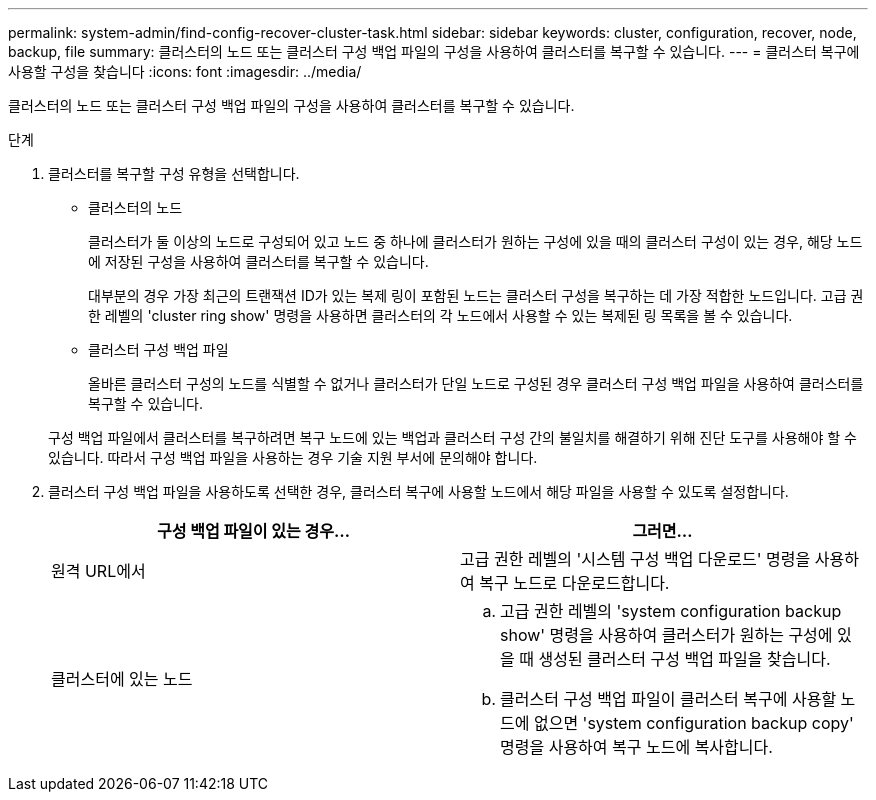 ---
permalink: system-admin/find-config-recover-cluster-task.html 
sidebar: sidebar 
keywords: cluster, configuration, recover, node, backup, file 
summary: 클러스터의 노드 또는 클러스터 구성 백업 파일의 구성을 사용하여 클러스터를 복구할 수 있습니다. 
---
= 클러스터 복구에 사용할 구성을 찾습니다
:icons: font
:imagesdir: ../media/


[role="lead"]
클러스터의 노드 또는 클러스터 구성 백업 파일의 구성을 사용하여 클러스터를 복구할 수 있습니다.

.단계
. 클러스터를 복구할 구성 유형을 선택합니다.
+
** 클러스터의 노드
+
클러스터가 둘 이상의 노드로 구성되어 있고 노드 중 하나에 클러스터가 원하는 구성에 있을 때의 클러스터 구성이 있는 경우, 해당 노드에 저장된 구성을 사용하여 클러스터를 복구할 수 있습니다.

+
대부분의 경우 가장 최근의 트랜잭션 ID가 있는 복제 링이 포함된 노드는 클러스터 구성을 복구하는 데 가장 적합한 노드입니다. 고급 권한 레벨의 'cluster ring show' 명령을 사용하면 클러스터의 각 노드에서 사용할 수 있는 복제된 링 목록을 볼 수 있습니다.

** 클러스터 구성 백업 파일
+
올바른 클러스터 구성의 노드를 식별할 수 없거나 클러스터가 단일 노드로 구성된 경우 클러스터 구성 백업 파일을 사용하여 클러스터를 복구할 수 있습니다.

+
구성 백업 파일에서 클러스터를 복구하려면 복구 노드에 있는 백업과 클러스터 구성 간의 불일치를 해결하기 위해 진단 도구를 사용해야 할 수 있습니다. 따라서 구성 백업 파일을 사용하는 경우 기술 지원 부서에 문의해야 합니다.



. 클러스터 구성 백업 파일을 사용하도록 선택한 경우, 클러스터 복구에 사용할 노드에서 해당 파일을 사용할 수 있도록 설정합니다.
+
|===
| 구성 백업 파일이 있는 경우... | 그러면... 


 a| 
원격 URL에서
 a| 
고급 권한 레벨의 '시스템 구성 백업 다운로드' 명령을 사용하여 복구 노드로 다운로드합니다.



 a| 
클러스터에 있는 노드
 a| 
.. 고급 권한 레벨의 'system configuration backup show' 명령을 사용하여 클러스터가 원하는 구성에 있을 때 생성된 클러스터 구성 백업 파일을 찾습니다.
.. 클러스터 구성 백업 파일이 클러스터 복구에 사용할 노드에 없으면 'system configuration backup copy' 명령을 사용하여 복구 노드에 복사합니다.


|===

